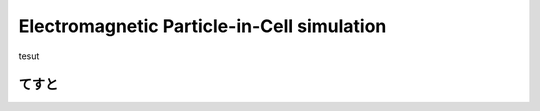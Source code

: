 =============================================
Electromagnetic Particle-in-Cell simulation
=============================================

tesut

てすと
======
